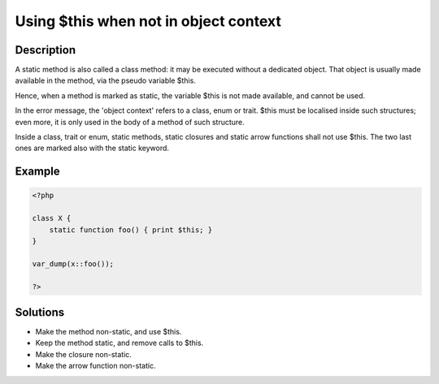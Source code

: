 .. _using-\$this-when-not-in-object-context:

Using $this when not in object context
--------------------------------------
 
.. meta::
	:description:
		Using $this when not in object context: A static method is also called a class method: it may be executed without a dedicated object.
	:og:image: https://php-changed-behaviors.readthedocs.io/en/latest/_static/logo.png
	:og:type: article
	:og:title: Using $this when not in object context
	:og:description: A static method is also called a class method: it may be executed without a dedicated object
	:og:url: https://php-errors.readthedocs.io/en/latest/messages/using-%24this-when-not-in-object-context.html
	:og:locale: en
	:twitter:card: summary_large_image
	:twitter:site: @exakat
	:twitter:title: Using $this when not in object context
	:twitter:description: Using $this when not in object context: A static method is also called a class method: it may be executed without a dedicated object
	:twitter:creator: @exakat
	:twitter:image:src: https://php-changed-behaviors.readthedocs.io/en/latest/_static/logo.png

.. raw:: html

	<script type="application/ld+json">{"@context":"https:\/\/schema.org","@graph":[{"@type":"WebPage","@id":"https:\/\/php-errors.readthedocs.io\/en\/latest\/tips\/using-$this-when-not-in-object-context.html","url":"https:\/\/php-errors.readthedocs.io\/en\/latest\/tips\/using-$this-when-not-in-object-context.html","name":"Using $this when not in object context","isPartOf":{"@id":"https:\/\/www.exakat.io\/"},"datePublished":"Sun, 29 Dec 2024 11:25:07 +0000","dateModified":"Sun, 29 Dec 2024 11:25:07 +0000","description":"A static method is also called a class method: it may be executed without a dedicated object","inLanguage":"en-US","potentialAction":[{"@type":"ReadAction","target":["https:\/\/php-tips.readthedocs.io\/en\/latest\/tips\/using-$this-when-not-in-object-context.html"]}]},{"@type":"WebSite","@id":"https:\/\/www.exakat.io\/","url":"https:\/\/www.exakat.io\/","name":"Exakat","description":"Smart PHP static analysis","inLanguage":"en-US"}]}</script>

Description
___________
 
A static method is also called a class method: it may be executed without a dedicated object. That object is usually made available in the method, via the pseudo variable $this. 

Hence, when a method is marked as static, the variable $this is not made available, and cannot be used. 

In the error message, the 'object context' refers to a class, enum or trait. $this must be localised inside such structures; even more, it is only used in the body of a method of such structure. 

Inside a class, trait or enum, static methods, static closures and static arrow functions shall not use $this. The two last ones are marked also with the static keyword.


Example
_______

.. code-block:: php

   <?php
   
   class X {
       static function foo() { print $this; }
   }
   
   var_dump(x::foo());
   
   ?>

Solutions
_________

+ Make the method non-static, and use $this.
+ Keep the method static, and remove calls to $this.
+ Make the closure non-static.
+ Make the arrow function non-static.

